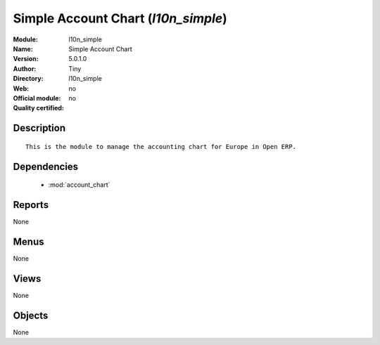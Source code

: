 
.. module:: l10n_simple
    :synopsis: Simple Account Chart 
    :noindex:
.. 

.. raw:: html

    <link rel="stylesheet" href="../_static/hide_objects_in_sidebar.css" type="text/css" />

Simple Account Chart (*l10n_simple*)
====================================
:Module: l10n_simple
:Name: Simple Account Chart
:Version: 5.0.1.0
:Author: Tiny
:Directory: l10n_simple
:Web: 
:Official module: no
:Quality certified: no

Description
-----------

::

  This is the module to manage the accounting chart for Europe in Open ERP.

Dependencies
------------

 * :mod:`account_chart`

Reports
-------

None


Menus
-------


None


Views
-----


None



Objects
-------

None
